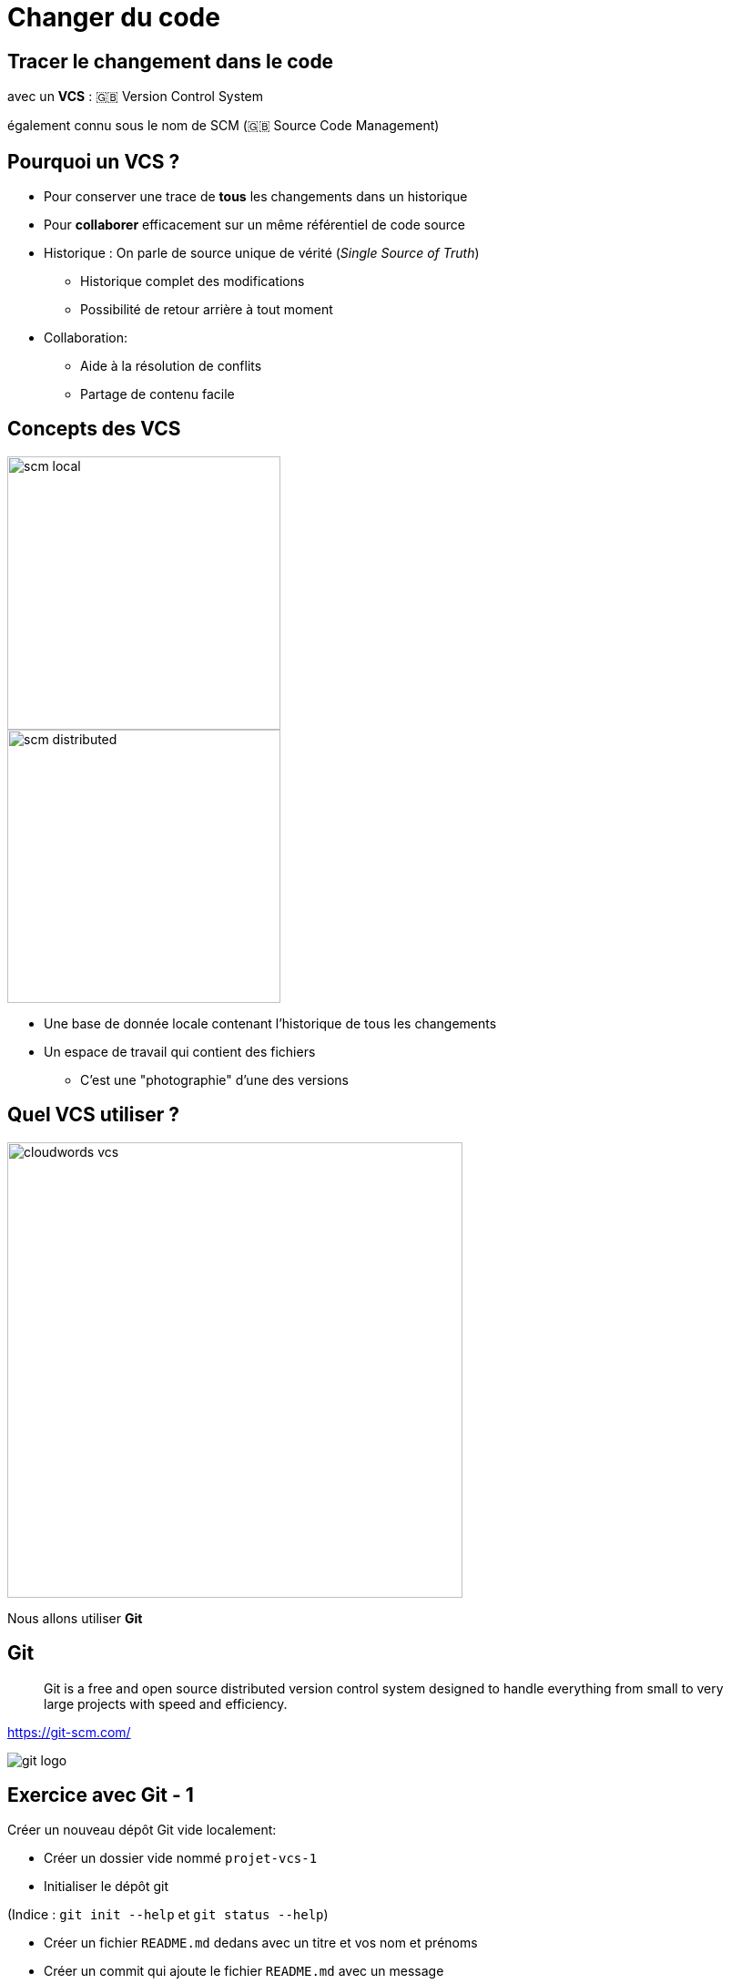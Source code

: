 
= Changer du code

== Tracer le changement dans le code

avec un *VCS* : 🇬🇧 Version Control System

[.small]
également connu sous le nom de SCM (🇬🇧 Source Code Management)

== Pourquoi un VCS ?

* Pour conserver une trace de *tous* les changements dans un historique

* Pour *collaborer* efficacement sur un même référentiel de code source

[.notes]
--
* Historique : On parle de source unique de vérité (_Single Source of Truth_)
** Historique complet des modifications
** Possibilité de retour arrière à tout moment

* Collaboration:
** Aide à la résolution de conflits
** Partage de contenu facile
--

== Concepts des VCS

image::scm-local.png[caption="Local SCM",width=300]

image::scm-distributed.png[caption="Centralized SCM",width=300]

// https://git-scm.com/book/en/v2/Getting-Started-About-Version-Control

[.notes]
--
* Une base de donnée locale contenant l'historique de tous les changements
* Un espace de travail qui contient des fichiers
** C'est une "photographie" d'une des versions
--

== Quel VCS utiliser ?

image::cloudwords-vcs.png[width=500]

Nous allons utiliser *Git*

== Git

[quote]
____
Git is a free and open source distributed version control system designed to handle everything from small to very large projects with speed and efficiency.
____

link:https://git-scm.com/[]

image::git-logo.png[]

== Exercice avec Git - 1

Créer un nouveau dépôt Git vide localement:

* Créer un dossier vide nommé `projet-vcs-1`
* Initialiser le dépôt git

(Indice : `git init --help` et `git status --help`)

* Créer un fichier `README.md` dedans avec un titre et vos nom et prénoms
* Créer un commit qui ajoute le fichier `README.md` avec un message

(Indice : `git add --help` et `git commit --help`)

== Solution de l'exercice avec Git - 1

[source,bash]
--
$ mkdir -p ./projet-vcs-1/
$ cd ./projet-vcs-1/
$ git init ./
$ git status
$ echo "# Read Me\n\nObi Wan" > ./README.md
$ git status
$ git add ./README.md
$ git status
$ git commit -m "Ajoute un README au projet"
$ git status
--

== Terminologie de Git : Basiques

*diff:* un ensemble de lignes "changées" sur un fichier donné

image::diff.png[width=500]

*changeset:* un ensemble de "diff" (donc peut couvrir plusieurs fichiers)

image::changeset.png[height=200]

== Terminologie des SCM : Représentation

*commit:* un changeset qui possède un (commit) parent, associé à un message

image::commit.png[height=150]

_"HEAD"_: C'est le dernier commit dans l'historique

image::scm-basics-legend.png[]

image::scm-basics-history.png[]

== Exercice avec Git - 2

* Afficher la liste des commits

* Afficher le changeset associé à un commit

* Modifier du contenu dans `README.md` et afficher le diff


== Solution de l'exercice avec Git - 2

[source,bash]
--
$ git log
$ git show # Show the "HEAD" commit
$ echo "# Read Me\n\nObi Wan Kenobi" > ./README.md
$ git diff
--

== Terminologie des SCM : Branches

* Abstraction d'une version "isolée" du code
* Concrètement, une *branche* est un alias pointant vers un "commit"

image::scm-branches.png[caption="SCM branches"]

== Exercice avec Git - 3

* Créer une branche nommée `feature/html`

* Ajouter un nouveau commit contenant un nouveau fichier `index.html` sur cette branche

* Afficher le graphe correspondant à cette branche avec `git log --graph`

== Solution de l'exercice avec Git - 3

[source,bash]
--
$ git branch feature/html && git checkout feature/html
# Ou git checkout -b feature/html
$ echo '<h1>Hello</h1>' > ./index.html
$ git add ./index.html && git commit -m "Ajout d'une page HTML par défaut"
$ git log --graph
# git log --color --graph --pretty=format:'%Cred%h%Creset -%C(yellow)%d%Creset %s %Cgreen(%cr) %C(bold blue)<%an>%Creset' --abbrev-commit
--

== Terminologie des SCM : Merge

* On intègre une branche dans une autre en effectuant un *merge*
** Un nouveau commit est créé, fruit de la combinaison de 2 autres commits

image::scm-merge.png[caption="SCM Merge"]

== Exercice avec Git - 4

* Merger la branche `feature/html` dans la branche principale

* Afficher le graphe correspondant à cette branche avec `git log --graph`

== Solution de l'exercice avec Git - 4

[source,bash]
--
$ git checkout master # or git checkout main
$ git merge `feature/html`
$ git log --graph
# git log --color --graph --pretty=format:'%Cred%h%Creset -%C(yellow)%d%Creset %s %Cgreen(%cr) %C(bold blue)<%an>%Creset' --abbrev-commit
--

== Collaboration Flow

image::scm-centralized-flow-how-to.jpg[caption="Centralized SCM Workflow",width=800]

[NOTE.speaker]
====
* Defined by collaborators working from a single code base
** Abstraction of this process is the basis for Trunk based development
* This pattern is the natural usage of a CVCS like SVN or CVS
* It is easy to understand and use, and sufficient enough for a lot of cases
* Collaboration is blocked when centralized server is down or history is broken
====

== Feature Branch Flow

* *Une seule* branche *par* fonctionnalité

image::scm-feature-branch-workflow.png[caption="Feature Branch SCM Workflow",link=https://twitter.com/jay_gee/status/702638177471873024]

[NOTE.speaker]
====
** Encapsulation allows working without disturbing the main codebase
** Allows easier collaboration
** Merge conflicts map the conceptual conflicts: easier to track
** Useful when inclusion of a feature in the main code base is open to debate
====

== Exemple d'usages de VCS

* "Infrastructure as Code" :
** Besoins de traçabilité, de définition explicite et de gestion de conflits
** Collaboration requise pour chaque changement (revue, responsabilités)
* Code Civil:
** https://github.com/steeve/france.code-civil
** https://github.com/steeve/france.code-civil/pull/40

== Pour aller plus loin avec Git et les VCS...

Un peu de lecture :

* https://git-scm.com/book/en/v2/Getting-Started-About-Version-Control
* http://martinfowler.com/bliki/VersionControlTools.html
* http://martinfowler.com/bliki/FeatureBranch.html
* https://about.gitlab.com/2014/09/29/gitlab-flow/
* https://www.atlassian.com/git/tutorials/comparing-workflows
* http://nvie.com/posts/a-successful-git-branching-model/
